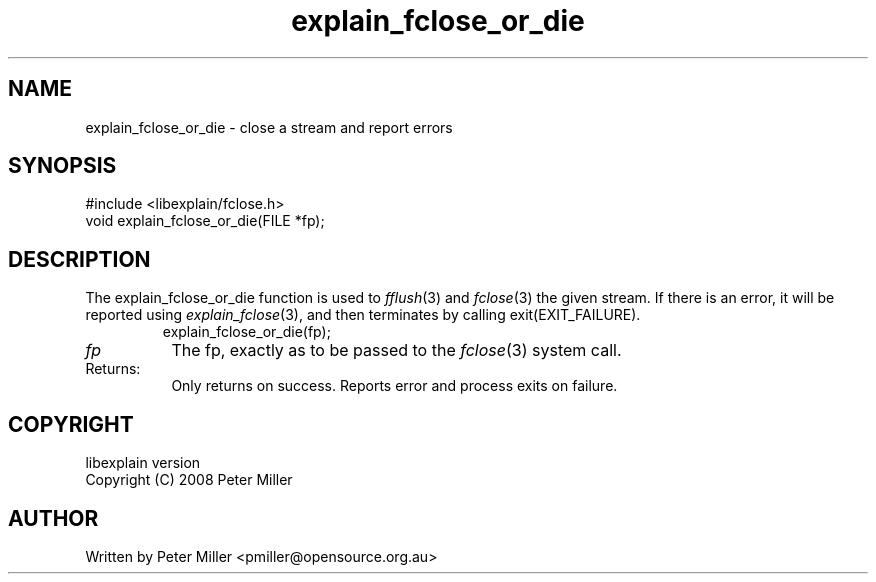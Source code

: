 .\"
.\" libexplain - Explain errno values returned by libc functions
.\" Copyright (C) 2008, 2009 Peter Miller
.\" Written by Peter Miller <pmiller@opensource.org.au>
.\"
.\" This program is free software; you can redistribute it and/or modify
.\" it under the terms of the GNU General Public License as published by
.\" the Free Software Foundation; either version 3 of the License, or
.\" (at your option) any later version.
.\"
.\" This program is distributed in the hope that it will be useful,
.\" but WITHOUT ANY WARRANTY; without even the implied warranty of
.\" MERCHANTABILITY or FITNESS FOR A PARTICULAR PURPOSE.  See the GNU
.\" General Public License for more details.
.\"
.\" You should have received a copy of the GNU General Public License
.\" along with this program. If not, see <http://www.gnu.org/licenses/>.
.\"
.ds n) explain_fclose_or_die
.TH explain_fclose_or_die 3
.SH NAME
explain_fclose_or_die \- close a stream and report errors
.XX "explain_fclose_or_die(3)" "close a stream and report errors"
.SH SYNOPSIS
#include <libexplain/fclose.h>
.br
void explain_fclose_or_die(FILE *fp);
.SH DESCRIPTION
.\" ------------------------------------------------------------------------
The explain_fclose_or_die function is used to \f[I]fflush\fP(3) and
\f[I]fclose\fP(3) the given stream.  If there is an error, it will be
reported using \f[I]explain_fclose\fP(3), and then terminates by
calling \f[CW]exit(EXIT_FAILURE)\fP.
.RS
.ft CW
.nf
explain_fclose_or_die(fp);
.fi
.ft R
.RE
.TP 8n
\fIfp\fP
The fp, exactly as to be passed to the \f[I]fclose\fP(3) system call.
.TP 8n
Returns:
Only returns on success.
Reports error and process exits on failure.
.\" ------------------------------------------------------------------------
.SH COPYRIGHT
.if n .ds C) (C)
.if t .ds C) \(co
libexplain version \*(v)
.br
Copyright \*(C) 2008 Peter Miller
.SH AUTHOR
Written by Peter Miller <pmiller@opensource.org.au>
